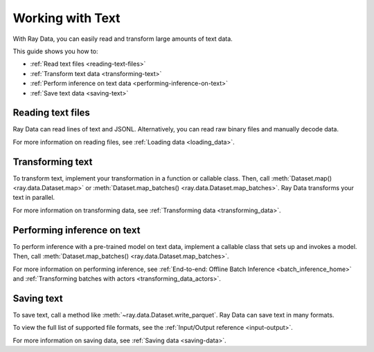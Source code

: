 Working with Text
=================

With Ray Data, you can easily read and transform large amounts of text data.

This guide shows you how to:

* :ref:`Read text files <reading-text-files>`
* :ref:`Transform text data <transforming-text>`
* :ref:`Perform inference on text data <performing-inference-on-text>`
* :ref:`Save text data <saving-text>`

.. _reading-text-files:

Reading text files
------------------

Ray Data can read lines of text and JSONL. Alternatively, you can read raw binary
files and manually decode data.

.. tab-set::

    .. tab-item:: Text lines

        To read lines of text, call :func:`~ray.data.read_text`. Ray Data creates a
        row for each line of text.

        .. testcode::

            import ray

            ds = ray.data.read_text("s3://anonymous@ray-example-data/this.txt")

            ds.show(3)

        .. testoutput::

            {'text': 'The Zen of Python, by Tim Peters'}
            {'text': 'Beautiful is better than ugly.'}
            {'text': 'Explicit is better than implicit.'}

    .. tab-item:: JSON Lines

        `JSON Lines <https://jsonlines.org/>`_ is a text format for structured data.
        It's typically used to process data one record at a time.

        To read JSON Lines files, call :func:`~ray.data.read_json`. Ray Data creates a
        row for each JSON object.

        .. testcode::

            import ray

            ds = ray.data.read_json("s3://anonymous@ray-example-data/logs.json")

            ds.show(3)

        .. testoutput::

            {'timestamp': datetime.datetime(2022, 2, 8, 15, 43, 41), 'size': 48261360}
            {'timestamp': datetime.datetime(2011, 12, 29, 0, 19, 10), 'size': 519523}
            {'timestamp': datetime.datetime(2028, 9, 9, 5, 6, 7), 'size': 2163626}


    .. tab-item:: Other formats

        To read other text formats, call :func:`~ray.data.read_binary_files`. Then,
        call :meth:`~ray.data.Dataset.map` to decode your data.

        .. testcode::

            from typing import Any, Dict
            from bs4 import BeautifulSoup
            import ray

            def parse_html(row: Dict[str, Any]) -> Dict[str, Any]:
                html = row["bytes"].decode("utf-8")
                soup = BeautifulSoup(html, features="html.parser")
                return {"text": soup.get_text().strip()}

            ds = (
                ray.data.read_binary_files("s3://anonymous@ray-example-data/index.html")
                .map(parse_html)
            )

            ds.show()

        .. testoutput::

            {'text': 'Batoidea\nBatoidea is a superorder of cartilaginous fishes...'}

For more information on reading files, see :ref:`Loading data <loading_data>`.

.. _transforming-text:

Transforming text
-----------------

To transform text, implement your transformation in a function or callable class. Then,
call :meth:`Dataset.map() <ray.data.Dataset.map>` or
:meth:`Dataset.map_batches() <ray.data.Dataset.map_batches>`. Ray Data transforms your
text in parallel.

.. testcode::

    from typing import Any, Dict
    import ray

    def to_lower(row: Dict[str, Any]) -> Dict[str, Any]:
        row["text"] = row["text"].lower()
        return row

    ds = (
        ray.data.read_text("s3://anonymous@ray-example-data/this.txt")
        .map(to_lower)
    )

    ds.show(3)

.. testoutput::

    {'text': 'the zen of python, by tim peters'}
    {'text': 'beautiful is better than ugly.'}
    {'text': 'explicit is better than implicit.'}

For more information on transforming data, see
:ref:`Transforming data <transforming_data>`.

.. _performing-inference-on-text:

Performing inference on text
----------------------------

To perform inference with a pre-trained model on text data, implement a callable class
that sets up and invokes a model. Then, call
:meth:`Dataset.map_batches() <ray.data.Dataset.map_batches>`.

.. testcode::

    from typing import Dict

    import numpy as np
    from transformers import pipeline

    import ray

    class TextClassifier:
        def __init__(self):

            self.model = pipeline("text-classification")

        def __call__(self, batch: Dict[str, np.ndarray]) -> Dict[str, list]:
            predictions = self.model(list(batch["text"]))
            batch["label"] = [prediction["label"] for prediction in predictions]
            return batch

    ds = (
        ray.data.read_text("s3://anonymous@ray-example-data/this.txt")
        .map_batches(TextClassifier, compute=ray.data.ActorPoolStrategy(size=2))
    )

    ds.show(3)

.. testoutput::

    {'text': 'The Zen of Python, by Tim Peters', 'label': 'POSITIVE'}
    {'text': 'Beautiful is better than ugly.', 'label': 'POSITIVE'}
    {'text': 'Explicit is better than implicit.', 'label': 'POSITIVE'}

For more information on performing inference, see
:ref:`End-to-end: Offline Batch Inference <batch_inference_home>`
and :ref:`Transforming batches with actors <transforming_data_actors>`.

.. _saving-text:

Saving text
-----------

To save text, call a method like :meth:`~ray.data.Dataset.write_parquet`. Ray Data can
save text in many formats.

To view the full list of supported file formats, see the
:ref:`Input/Output reference <input-output>`.

.. testcode::

    import ray

    ds = ray.data.read_text("s3://anonymous@ray-example-data/this.txt")

    ds.write_parquet("local:///tmp/results")

For more information on saving data, see :ref:`Saving data <saving-data>`.
